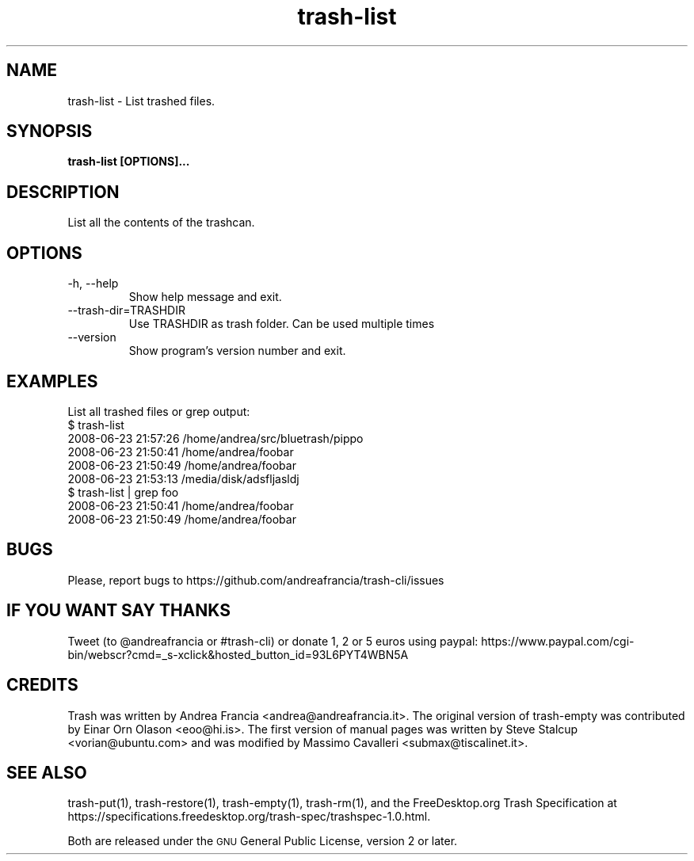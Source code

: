 .\" Copyright (C) 2008 Steve Stalcup <vorian@ubuntu.com>
.\"
.\" This manual page is free software.  It is distributed under the
.\" terms of the GNU General Public License as published by the Free
.\" Software Foundation; either version 2 of the License, or (at your
.\" option) any later version.
.\"
.\" This manual page is distributed in the hope that it will be useful,
.\" but WITHOUT ANY WARRANTY; without even the implied warranty of
.\" MERCHANTABILITY or FITNESS FOR A PARTICULAR PURPOSE.  See the
.\" GNU General Public License for more details.
.\"
.\" You should have received a copy of the GNU General Public License
.\" along with this manual page; if not, write to the Free Software
.\" Foundation, Inc., 51 Franklin St, Fifth Floor, Boston, MA  02110-1301
.\" USA
.\"
.TH "trash-list" "1"

.SH "NAME"
trash-list \- List trashed files.

.SH "SYNOPSIS"
.B trash-list [OPTIONS]...

.SH "DESCRIPTION"
.PP
List all the contents of the trashcan.

.SH "OPTIONS"
.IP "-h, --help"
Show help message and exit.

.IP "--trash-dir=TRASHDIR"
Use TRASHDIR as trash folder. Can be used multiple times

.IP "--version"
Show program's version number and exit.

.SH "EXAMPLES"
List all trashed files or grep output:
.nf
$ trash-list
2008-06-23 21:57:26 /home/andrea/src/bluetrash/pippo
2008-06-23 21:50:41 /home/andrea/foobar
2008-06-23 21:50:49 /home/andrea/foobar
2008-06-23 21:53:13 /media/disk/adsfljasldj
$ trash-list | grep foo
2008-06-23 21:50:41 /home/andrea/foobar
2008-06-23 21:50:49 /home/andrea/foobar
.fi

.SH "BUGS"
Please, report bugs to https://github.com/andreafrancia/trash-cli/issues

.SH "IF YOU WANT SAY THANKS"
Tweet (to @andreafrancia or #trash-cli) or donate 1, 2 or 5 euros using paypal:
https://www.paypal.com/cgi-bin/webscr?cmd=_s-xclick&hosted_button_id=93L6PYT4WBN5A

.SH "CREDITS"
Trash was written by Andrea Francia <andrea@andreafrancia.it>.
The original version of trash-empty was contributed by Einar Orn Olason <eoo@hi.is>.
The first version of manual pages was written by Steve Stalcup <vorian@ubuntu.com> 
and was modified by Massimo Cavalleri <submax@tiscalinet.it>.

.SH "SEE ALSO"
trash-put(1),
trash-restore(1),
trash-empty(1),
trash-rm(1),
and the FreeDesktop.org Trash Specification at 
https://specifications.freedesktop.org/trash-spec/trashspec-1.0.html.
.br

Both are released under the \s-1GNU\s0 General Public License, version 2 or
later.
